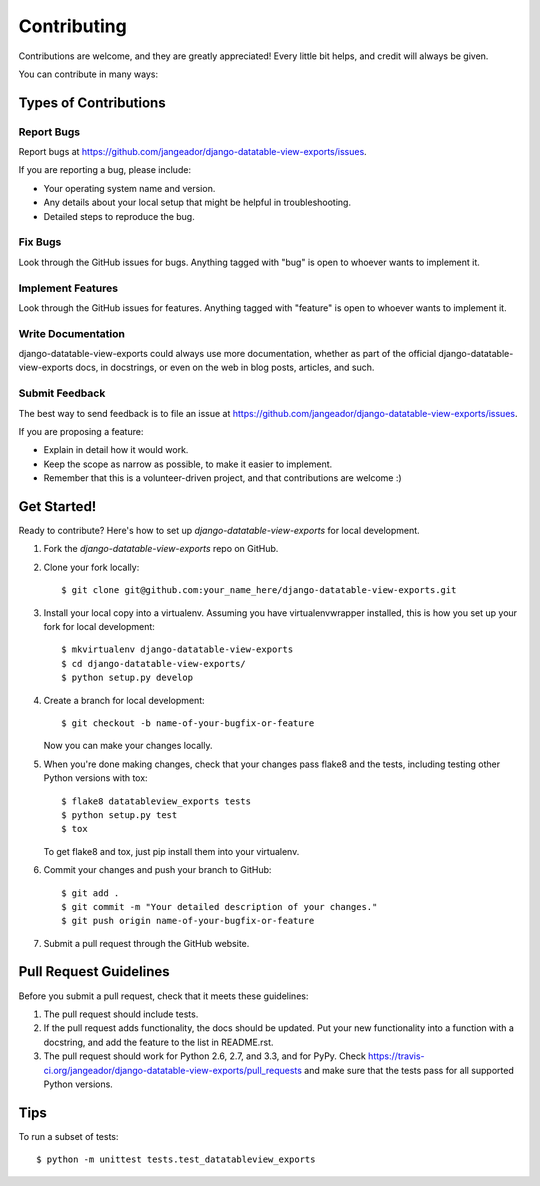 ============
Contributing
============

Contributions are welcome, and they are greatly appreciated! Every
little bit helps, and credit will always be given. 

You can contribute in many ways:

Types of Contributions
----------------------

Report Bugs
~~~~~~~~~~~

Report bugs at https://github.com/jangeador/django-datatable-view-exports/issues.

If you are reporting a bug, please include:

* Your operating system name and version.
* Any details about your local setup that might be helpful in troubleshooting.
* Detailed steps to reproduce the bug.

Fix Bugs
~~~~~~~~

Look through the GitHub issues for bugs. Anything tagged with "bug"
is open to whoever wants to implement it.

Implement Features
~~~~~~~~~~~~~~~~~~

Look through the GitHub issues for features. Anything tagged with "feature"
is open to whoever wants to implement it.

Write Documentation
~~~~~~~~~~~~~~~~~~~

django-datatable-view-exports could always use more documentation, whether as part of the 
official django-datatable-view-exports docs, in docstrings, or even on the web in blog posts,
articles, and such.

Submit Feedback
~~~~~~~~~~~~~~~

The best way to send feedback is to file an issue at https://github.com/jangeador/django-datatable-view-exports/issues.

If you are proposing a feature:

* Explain in detail how it would work.
* Keep the scope as narrow as possible, to make it easier to implement.
* Remember that this is a volunteer-driven project, and that contributions
  are welcome :)

Get Started!
------------

Ready to contribute? Here's how to set up `django-datatable-view-exports` for local development.

1. Fork the `django-datatable-view-exports` repo on GitHub.
2. Clone your fork locally::

    $ git clone git@github.com:your_name_here/django-datatable-view-exports.git

3. Install your local copy into a virtualenv. Assuming you have virtualenvwrapper installed, this is how you set up your fork for local development::

    $ mkvirtualenv django-datatable-view-exports
    $ cd django-datatable-view-exports/
    $ python setup.py develop

4. Create a branch for local development::

    $ git checkout -b name-of-your-bugfix-or-feature

   Now you can make your changes locally.

5. When you're done making changes, check that your changes pass flake8 and the
   tests, including testing other Python versions with tox::

        $ flake8 datatableview_exports tests
        $ python setup.py test
        $ tox

   To get flake8 and tox, just pip install them into your virtualenv. 

6. Commit your changes and push your branch to GitHub::

    $ git add .
    $ git commit -m "Your detailed description of your changes."
    $ git push origin name-of-your-bugfix-or-feature

7. Submit a pull request through the GitHub website.

Pull Request Guidelines
-----------------------

Before you submit a pull request, check that it meets these guidelines:

1. The pull request should include tests.
2. If the pull request adds functionality, the docs should be updated. Put
   your new functionality into a function with a docstring, and add the
   feature to the list in README.rst.
3. The pull request should work for Python 2.6, 2.7, and 3.3, and for PyPy. Check 
   https://travis-ci.org/jangeador/django-datatable-view-exports/pull_requests
   and make sure that the tests pass for all supported Python versions.

Tips
----

To run a subset of tests::

    $ python -m unittest tests.test_datatableview_exports
